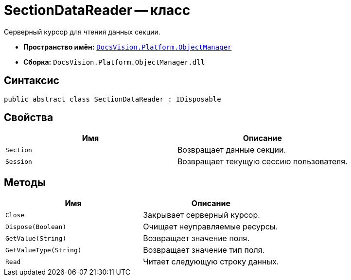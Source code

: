 = SectionDataReader -- класс

Серверный курсор для чтения данных секции.

* *Пространство имён:* `xref:api/DocsVision/Platform/ObjectManager/ObjectManager_NS.adoc[DocsVision.Platform.ObjectManager]`
* *Сборка:* `DocsVision.Platform.ObjectManager.dll`

== Синтаксис

[source,csharp]
----
public abstract class SectionDataReader : IDisposable
----

== Свойства

[cols=",",options="header"]
|===
|Имя |Описание
|`Section` |Возвращает данные секции.
|`Session` |Возвращает текущую сессию пользователя.
|===

== Методы

[cols=",",options="header"]
|===
|Имя |Описание
|`Close` |Закрывает серверный курсор.
|`Dispose(Boolean)` |Очищает неуправляемые ресурсы.
|`GetValue(String)` |Возвращает значение поля.
|`GetValueType(String)` |Возвращает значение тип поля.
|`Read` |Читает следующую строку данных.
|===
